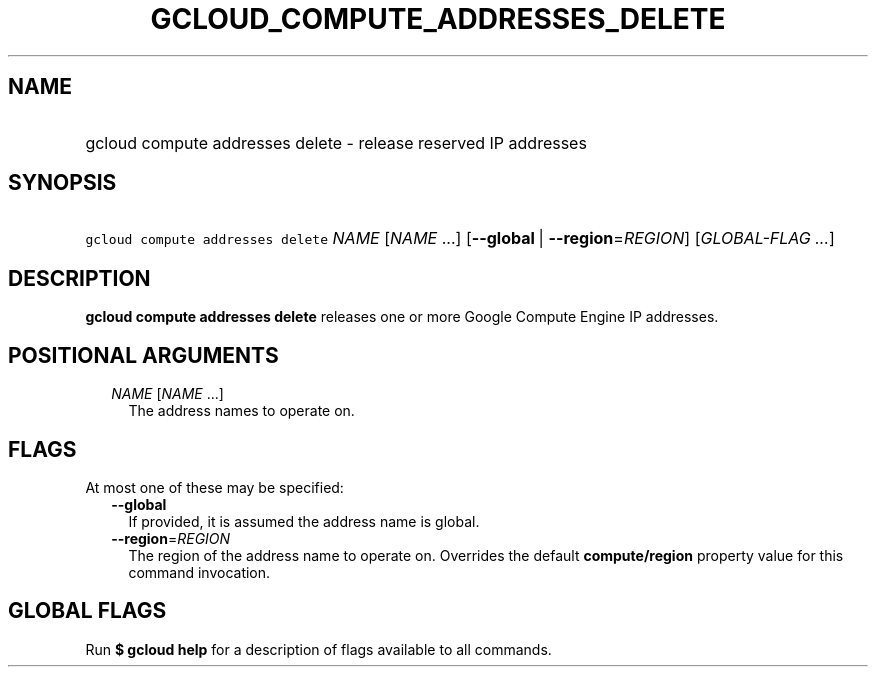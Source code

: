 
.TH "GCLOUD_COMPUTE_ADDRESSES_DELETE" 1



.SH "NAME"
.HP
gcloud compute addresses delete \- release reserved IP addresses



.SH "SYNOPSIS"
.HP
\f5gcloud compute addresses delete\fR \fINAME\fR [\fINAME\fR\ ...] [\fB\-\-global\fR\ |\ \fB\-\-region\fR=\fIREGION\fR] [\fIGLOBAL\-FLAG\ ...\fR]



.SH "DESCRIPTION"

\fBgcloud compute addresses delete\fR releases one or more Google Compute Engine
IP addresses.



.SH "POSITIONAL ARGUMENTS"

.RS 2m
.TP 2m
\fINAME\fR [\fINAME\fR ...]
The address names to operate on.


.RE
.sp

.SH "FLAGS"

At most one of these may be specified:

.RS 2m
.TP 2m
\fB\-\-global\fR
If provided, it is assumed the address name is global.

.TP 2m
\fB\-\-region\fR=\fIREGION\fR
The region of the address name to operate on. Overrides the default
\fBcompute/region\fR property value for this command invocation.


.RE
.sp

.SH "GLOBAL FLAGS"

Run \fB$ gcloud help\fR for a description of flags available to all commands.
